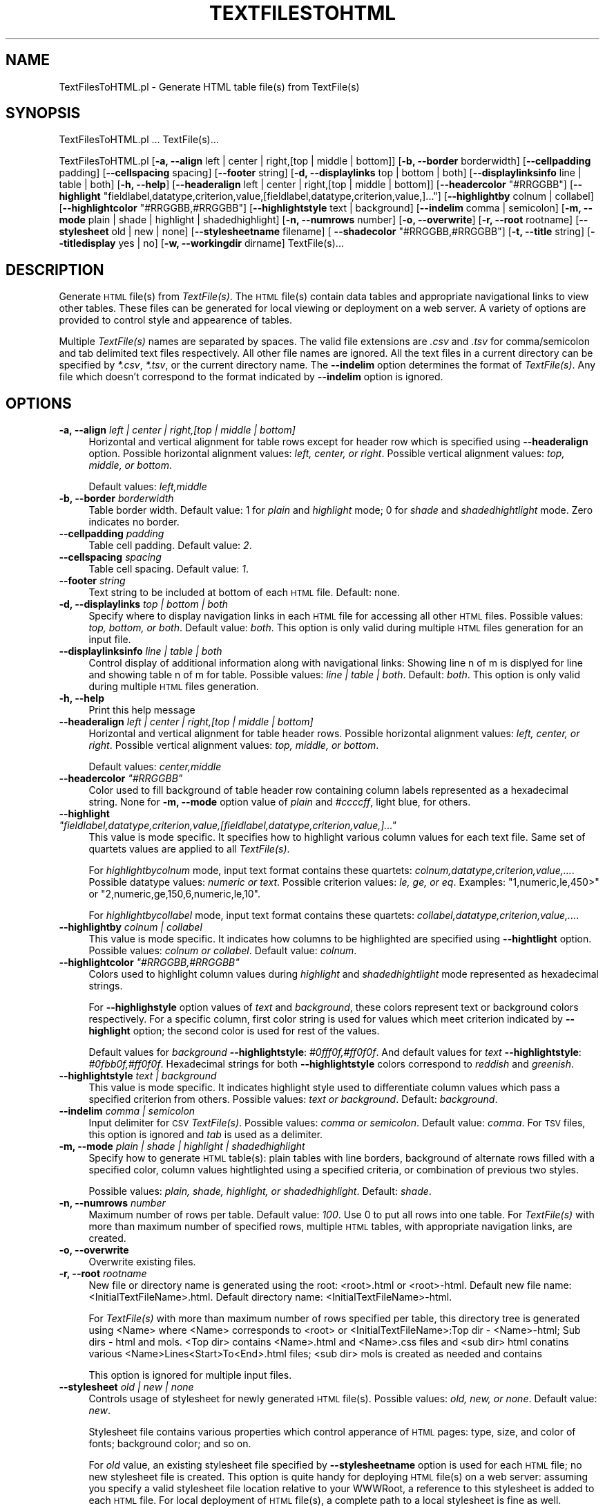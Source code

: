 .\" Automatically generated by Pod::Man 2.25 (Pod::Simple 3.22)
.\"
.\" Standard preamble:
.\" ========================================================================
.de Sp \" Vertical space (when we can't use .PP)
.if t .sp .5v
.if n .sp
..
.de Vb \" Begin verbatim text
.ft CW
.nf
.ne \\$1
..
.de Ve \" End verbatim text
.ft R
.fi
..
.\" Set up some character translations and predefined strings.  \*(-- will
.\" give an unbreakable dash, \*(PI will give pi, \*(L" will give a left
.\" double quote, and \*(R" will give a right double quote.  \*(C+ will
.\" give a nicer C++.  Capital omega is used to do unbreakable dashes and
.\" therefore won't be available.  \*(C` and \*(C' expand to `' in nroff,
.\" nothing in troff, for use with C<>.
.tr \(*W-
.ds C+ C\v'-.1v'\h'-1p'\s-2+\h'-1p'+\s0\v'.1v'\h'-1p'
.ie n \{\
.    ds -- \(*W-
.    ds PI pi
.    if (\n(.H=4u)&(1m=24u) .ds -- \(*W\h'-12u'\(*W\h'-12u'-\" diablo 10 pitch
.    if (\n(.H=4u)&(1m=20u) .ds -- \(*W\h'-12u'\(*W\h'-8u'-\"  diablo 12 pitch
.    ds L" ""
.    ds R" ""
.    ds C` ""
.    ds C' ""
'br\}
.el\{\
.    ds -- \|\(em\|
.    ds PI \(*p
.    ds L" ``
.    ds R" ''
'br\}
.\"
.\" Escape single quotes in literal strings from groff's Unicode transform.
.ie \n(.g .ds Aq \(aq
.el       .ds Aq '
.\"
.\" If the F register is turned on, we'll generate index entries on stderr for
.\" titles (.TH), headers (.SH), subsections (.SS), items (.Ip), and index
.\" entries marked with X<> in POD.  Of course, you'll have to process the
.\" output yourself in some meaningful fashion.
.ie \nF \{\
.    de IX
.    tm Index:\\$1\t\\n%\t"\\$2"
..
.    nr % 0
.    rr F
.\}
.el \{\
.    de IX
..
.\}
.\"
.\" Accent mark definitions (@(#)ms.acc 1.5 88/02/08 SMI; from UCB 4.2).
.\" Fear.  Run.  Save yourself.  No user-serviceable parts.
.    \" fudge factors for nroff and troff
.if n \{\
.    ds #H 0
.    ds #V .8m
.    ds #F .3m
.    ds #[ \f1
.    ds #] \fP
.\}
.if t \{\
.    ds #H ((1u-(\\\\n(.fu%2u))*.13m)
.    ds #V .6m
.    ds #F 0
.    ds #[ \&
.    ds #] \&
.\}
.    \" simple accents for nroff and troff
.if n \{\
.    ds ' \&
.    ds ` \&
.    ds ^ \&
.    ds , \&
.    ds ~ ~
.    ds /
.\}
.if t \{\
.    ds ' \\k:\h'-(\\n(.wu*8/10-\*(#H)'\'\h"|\\n:u"
.    ds ` \\k:\h'-(\\n(.wu*8/10-\*(#H)'\`\h'|\\n:u'
.    ds ^ \\k:\h'-(\\n(.wu*10/11-\*(#H)'^\h'|\\n:u'
.    ds , \\k:\h'-(\\n(.wu*8/10)',\h'|\\n:u'
.    ds ~ \\k:\h'-(\\n(.wu-\*(#H-.1m)'~\h'|\\n:u'
.    ds / \\k:\h'-(\\n(.wu*8/10-\*(#H)'\z\(sl\h'|\\n:u'
.\}
.    \" troff and (daisy-wheel) nroff accents
.ds : \\k:\h'-(\\n(.wu*8/10-\*(#H+.1m+\*(#F)'\v'-\*(#V'\z.\h'.2m+\*(#F'.\h'|\\n:u'\v'\*(#V'
.ds 8 \h'\*(#H'\(*b\h'-\*(#H'
.ds o \\k:\h'-(\\n(.wu+\w'\(de'u-\*(#H)/2u'\v'-.3n'\*(#[\z\(de\v'.3n'\h'|\\n:u'\*(#]
.ds d- \h'\*(#H'\(pd\h'-\w'~'u'\v'-.25m'\f2\(hy\fP\v'.25m'\h'-\*(#H'
.ds D- D\\k:\h'-\w'D'u'\v'-.11m'\z\(hy\v'.11m'\h'|\\n:u'
.ds th \*(#[\v'.3m'\s+1I\s-1\v'-.3m'\h'-(\w'I'u*2/3)'\s-1o\s+1\*(#]
.ds Th \*(#[\s+2I\s-2\h'-\w'I'u*3/5'\v'-.3m'o\v'.3m'\*(#]
.ds ae a\h'-(\w'a'u*4/10)'e
.ds Ae A\h'-(\w'A'u*4/10)'E
.    \" corrections for vroff
.if v .ds ~ \\k:\h'-(\\n(.wu*9/10-\*(#H)'\s-2\u~\d\s+2\h'|\\n:u'
.if v .ds ^ \\k:\h'-(\\n(.wu*10/11-\*(#H)'\v'-.4m'^\v'.4m'\h'|\\n:u'
.    \" for low resolution devices (crt and lpr)
.if \n(.H>23 .if \n(.V>19 \
\{\
.    ds : e
.    ds 8 ss
.    ds o a
.    ds d- d\h'-1'\(ga
.    ds D- D\h'-1'\(hy
.    ds th \o'bp'
.    ds Th \o'LP'
.    ds ae ae
.    ds Ae AE
.\}
.rm #[ #] #H #V #F C
.\" ========================================================================
.\"
.IX Title "TEXTFILESTOHTML 1"
.TH TEXTFILESTOHTML 1 "2017-01-13" "perl v5.14.2" "MayaChemTools"
.\" For nroff, turn off justification.  Always turn off hyphenation; it makes
.\" way too many mistakes in technical documents.
.if n .ad l
.nh
.SH "NAME"
TextFilesToHTML.pl \- Generate HTML table file(s) from TextFile(s)
.SH "SYNOPSIS"
.IX Header "SYNOPSIS"
TextFilesToHTML.pl ... TextFile(s)...
.PP
TextFilesToHTML.pl [\fB\-a, \-\-align\fR left | center | right,[top | middle | bottom]] [\fB\-b, \-\-border\fR borderwidth] [\fB\-\-cellpadding\fR padding]
[\fB\-\-cellspacing\fR spacing] [\fB\-\-footer\fR string] [\fB\-d, \-\-displaylinks\fR top | bottom | both]
[\fB\-\-displaylinksinfo\fR line | table | both] [\fB\-h, \-\-help\fR]
[\fB\-\-headeralign\fR left | center | right,[top | middle | bottom]] [\fB\-\-headercolor\fR \*(L"#RRGGBB\*(R"]
[\fB\-\-highlight\fR \*(L"fieldlabel,datatype,criterion,value,[fieldlabel,datatype,criterion,value,]...\*(R"]
[\fB\-\-highlightby\fR colnum | collabel] [\fB\-\-highlightcolor\fR \*(L"#RRGGBB,#RRGGBB\*(R"]
[\fB\-\-highlightstyle\fR text | background] [\fB\-\-indelim\fR comma | semicolon] [\fB\-m, \-\-mode\fR plain | shade | highlight | shadedhighlight]
[\fB\-n, \-\-numrows\fR number] [\fB\-o, \-\-overwrite\fR] [\fB\-r, \-\-root\fR rootname]
[\fB\-\-stylesheet\fR old | new | none] [\fB\-\-stylesheetname\fR filename] [\fB \-\-shadecolor\fR \*(L"#RRGGBB,#RRGGBB\*(R"]
[\fB\-t, \-\-title\fR string] [\fB\-\-titledisplay\fR yes | no] [\fB\-w, \-\-workingdir\fR dirname] TextFile(s)...
.SH "DESCRIPTION"
.IX Header "DESCRIPTION"
Generate \s-1HTML\s0 file(s) from \fITextFile(s)\fR. The \s-1HTML\s0 file(s) contain data tables and appropriate
navigational links to view other tables. These files can be generated for local viewing or
deployment on a web server. A variety of options are provided to control style and
appearence of tables.
.PP
Multiple \fITextFile(s)\fR names are separated by spaces. The valid file extensions are \fI.csv\fR and
\&\fI.tsv\fR for comma/semicolon and tab delimited text files respectively. All other file names
are ignored. All the text files in a current directory can be specified by \fI*.csv\fR,
\&\fI*.tsv\fR, or the current directory name. The \fB\-\-indelim\fR option determines the
format of \fITextFile(s)\fR. Any file which doesn't correspond to the format indicated
by \fB\-\-indelim\fR option is ignored.
.SH "OPTIONS"
.IX Header "OPTIONS"
.IP "\fB\-a, \-\-align\fR \fIleft | center | right,[top | middle | bottom]\fR" 4
.IX Item "-a, --align left | center | right,[top | middle | bottom]"
Horizontal and vertical alignment for table rows except for header row which is specified
using \fB\-\-headeralign\fR option. Possible horizontal alignment values: \fIleft, center, or right\fR.
Possible vertical alignment values: \fItop, middle, or bottom\fR.
.Sp
Default values: \fIleft,middle\fR
.IP "\fB\-b, \-\-border\fR \fIborderwidth\fR" 4
.IX Item "-b, --border borderwidth"
Table border width. Default value: 1 for \fIplain\fR and \fIhighlight\fR mode; 0 for \fIshade\fR
and \fIshadedhightlight\fR mode. Zero indicates no border.
.IP "\fB\-\-cellpadding\fR \fIpadding\fR" 4
.IX Item "--cellpadding padding"
Table cell padding. Default value: \fI2\fR.
.IP "\fB\-\-cellspacing\fR \fIspacing\fR" 4
.IX Item "--cellspacing spacing"
Table cell spacing. Default value: \fI1\fR.
.IP "\fB\-\-footer\fR \fIstring\fR" 4
.IX Item "--footer string"
Text string to be included at bottom of each \s-1HTML\s0 file. Default: none.
.IP "\fB\-d, \-\-displaylinks\fR \fItop | bottom | both\fR" 4
.IX Item "-d, --displaylinks top | bottom | both"
Specify where to display navigation links in each \s-1HTML\s0 file for accessing all other \s-1HTML\s0
files. Possible values: \fItop, bottom, or both\fR. Default value: \fIboth\fR. This option is
only valid during multiple \s-1HTML\s0 files generation for an input file.
.IP "\fB\-\-displaylinksinfo\fR \fIline | table | both\fR" 4
.IX Item "--displaylinksinfo line | table | both"
Control display of additional information along with navigational links: Showing line
n of m is displyed for line and showing table n of m for table. Possible values: \fIline
| table | both\fR. Default: \fIboth\fR. This option is only valid  during multiple \s-1HTML\s0 files generation.
.IP "\fB\-h, \-\-help\fR" 4
.IX Item "-h, --help"
Print this help message
.IP "\fB\-\-headeralign\fR \fIleft | center | right,[top | middle | bottom]\fR" 4
.IX Item "--headeralign left | center | right,[top | middle | bottom]"
Horizontal and vertical alignment for table header rows. Possible horizontal alignment
values: \fIleft, center, or right\fR. Possible vertical alignment values: \fItop, middle, or bottom\fR.
.Sp
Default values: \fIcenter,middle\fR
.ie n .IP "\fB\-\-headercolor\fR \fI""#RRGGBB""\fR" 4
.el .IP "\fB\-\-headercolor\fR \fI``#RRGGBB''\fR" 4
.IX Item "--headercolor #RRGGBB"
Color used to fill background of table header row containing column labels
represented as a hexadecimal string. None for \fB\-m, \-\-mode\fR option value
of \fIplain\fR and \fI#ccccff\fR, light blue, for others.
.ie n .IP "\fB\-\-highlight\fR \fI""fieldlabel,datatype,criterion,value,[fieldlabel,datatype,criterion,value,]...""\fR" 4
.el .IP "\fB\-\-highlight\fR \fI``fieldlabel,datatype,criterion,value,[fieldlabel,datatype,criterion,value,]...''\fR" 4
.IX Item "--highlight fieldlabel,datatype,criterion,value,[fieldlabel,datatype,criterion,value,]..."
This value is mode specific. It specifies how to highlight various column values
for each text file. Same set of quartets values are applied to all \fITextFile(s)\fR.
.Sp
For \fIhighlightbycolnum\fR mode, input text format contains these quartets:
\&\fIcolnum,datatype,criterion,value,...\fR. Possible datatype values: \fInumeric or text\fR.
Possible criterion values: \fIle, ge, or eq\fR. Examples: \*(L"1,numeric,le,450>\*(R" or
\&\*(L"2,numeric,ge,150,6,numeric,le,10\*(R".
.Sp
For \fIhighlightbycollabel\fR mode, input text format contains these quartets:
\&\fIcollabel,datatype,criterion,value,...\fR.
.IP "\fB\-\-highlightby\fR \fIcolnum | collabel\fR" 4
.IX Item "--highlightby colnum | collabel"
This value is mode specific. It indicates how columns to be highlighted are specified
using \fB\-\-hightlight\fR option. Possible values: \fIcolnum or collabel\fR. Default value: \fIcolnum\fR.
.ie n .IP "\fB\-\-highlightcolor\fR \fI""#RRGGBB,#RRGGBB""\fR" 4
.el .IP "\fB\-\-highlightcolor\fR \fI``#RRGGBB,#RRGGBB''\fR" 4
.IX Item "--highlightcolor #RRGGBB,#RRGGBB"
Colors used to highlight column values during \fIhighlight\fR and \fIshadedhightlight\fR
mode represented as hexadecimal strings.
.Sp
For \fB\-\-highlighstyle\fR option values of \fItext\fR and \fIbackground\fR, these colors represent
text or background colors respectively. For a specific column, first color string is used for
values which meet criterion indicated by \fB\-\-highlight\fR option; the second color is used
for rest of the values.
.Sp
Default values for \fIbackground\fR \fB\-\-highlightstyle\fR: \fI#0fff0f,#ff0f0f\fR. And default values for
\&\fItext\fR \fB\-\-highlightstyle\fR: \fI#0fbb0f,#ff0f0f\fR. Hexadecimal strings for both \fB\-\-highlightstyle\fR
colors correspond to \fIreddish\fR and \fIgreenish\fR.
.IP "\fB\-\-highlightstyle\fR \fItext | background\fR" 4
.IX Item "--highlightstyle text | background"
This value is mode specific. It indicates highlight style used to differentiate column
values which pass a specified criterion from others. Possible values: \fItext or
background\fR. Default: \fIbackground\fR.
.IP "\fB\-\-indelim\fR \fIcomma | semicolon\fR" 4
.IX Item "--indelim comma | semicolon"
Input delimiter for \s-1CSV\s0 \fITextFile(s)\fR. Possible values: \fIcomma or semicolon\fR.
Default value: \fIcomma\fR. For \s-1TSV\s0 files, this option is ignored and \fItab\fR is used as a
delimiter.
.IP "\fB\-m, \-\-mode\fR \fIplain | shade | highlight | shadedhighlight\fR" 4
.IX Item "-m, --mode plain | shade | highlight | shadedhighlight"
Specify how to generate \s-1HTML\s0 table(s): plain tables with line borders, background of
alternate rows filled with a specified color, column values hightlighted using a specified
criteria, or combination of previous two styles.
.Sp
Possible values: \fIplain, shade, highlight, or shadedhighlight\fR. Default: \fIshade\fR.
.IP "\fB\-n, \-\-numrows\fR \fInumber\fR" 4
.IX Item "-n, --numrows number"
Maximum number of rows per table. Default value: \fI100\fR. Use 0 to put all rows into
one table. For \fITextFile(s)\fR with more than maximum number of specified rows,
multiple \s-1HTML\s0 tables, with appropriate navigation links, are created.
.IP "\fB\-o, \-\-overwrite\fR" 4
.IX Item "-o, --overwrite"
Overwrite existing files.
.IP "\fB\-r, \-\-root\fR \fIrootname\fR" 4
.IX Item "-r, --root rootname"
New file or directory name is generated using the root: <root>.html or <root>\-html.
Default new file name: <InitialTextFileName>.html. Default directory name:
<InitialTextFileName>\-html.
.Sp
For \fITextFile(s)\fR with more than maximum number of rows specified per table,
this directory tree is generated using <Name> where <Name> corresponds to <root>
or <InitialTextFileName>:Top dir \- <Name>\-html; Sub dirs \- html and mols. <Top dir> contains
<Name>.html and <Name>.css files and <sub dir> html conatins various
<Name>Lines<Start>To<End>.html files; <sub dir> mols is created as needed and contains
.Sp
This option is ignored for multiple input files.
.IP "\fB\-\-stylesheet\fR \fIold | new | none\fR" 4
.IX Item "--stylesheet old | new | none"
Controls usage of stylesheet for newly generated \s-1HTML\s0 file(s). Possible values: \fIold,
new, or none\fR. Default value: \fInew\fR.
.Sp
Stylesheet file contains various properties which control apperance of \s-1HTML\s0 pages:
type, size, and color of fonts; background color; and so on.
.Sp
For \fIold\fR value, an existing stylesheet file specified by \fB\-\-stylesheetname\fR option is
used for each \s-1HTML\s0 file; no new stylesheet file is created. This option is quite handy
for deploying \s-1HTML\s0 file(s) on a web server: assuming you specify a valid stylesheet
file location relative to your WWWRoot, a reference to this stylesheet is added to each
\&\s-1HTML\s0 file. For local deployment of \s-1HTML\s0 file(s), a complete path to a local stylesheet
is fine as well.
.Sp
For \fIcreate\fR value, a new stylesheet is created and reference to this local stylesheet
is added to each \s-1HTML\s0 file. Use option \fB\-\-stylesheetname\fR to specify name.
.Sp
For \fInone\fR value, stylesheet usage is completely ignored.
.IP "\fB\-\-stylesheetname\fR \fIfilename\fR" 4
.IX Item "--stylesheetname filename"
Stylesheet file name to be used in conjunction with \fB\-s \-\-stylesheet\fR option. It is only
valid for \fIold\fR value of \fB\-s \-\-stylesheet\fR option. Specify a valid stylesheet file location
relative to your WWWRoot and a reference to this stylesheet is added to each \s-1HTML\s0
file. Example: \*(L"/stylesheets/MyStyleSheet.css\*(R". Or a complete path name to a local
stylesheet file.
.Sp
For \fIcreate\fR value of \fB\-s \-\-stylesheet\fR option, a new stylesheet file is created using
\&\fB\-r \-\-root\fR option. And value of \fB\-\-stylesheetname\fR is simply ignored.
.ie n .IP "\fB \-\-shadecolor\fR \fI""#RRGGBB,#RRGGBB""\fR" 4
.el .IP "\fB \-\-shadecolor\fR \fI``#RRGGBB,#RRGGBB''\fR" 4
.IX Item " --shadecolor #RRGGBB,#RRGGBB"
Colors used to fill background of rows during \fIshade\fR and \fIshadedhightlight\fR mode
represented as a pair of hexadecimal string; the first and second color values
are used for odd and even number rows respectively.
.Sp
Default value: \fI\*(L"#ffffff,#e0e9eb\*(R"\fR \- it's white and very light blue for odd and even number rows.
.IP "\fB\-t, \-\-title\fR \fIstring\fR" 4
.IX Item "-t, --title string"
Title for \s-1HTML\s0 table(s). Default value: <TextFileName>. For multiple input files,
\&\fB\-r \-\-root\fR option is used to generate appropriate titles.
.IP "\fB\-\-titledisplay\fR \fIyes | no\fR" 4
.IX Item "--titledisplay yes | no"
Display title for \s-1HTML\s0 table(s). Possible values: \fIyes or no\fR. Default value: \fIyes\fR.
.IP "\fB\-w, \-\-workingdir\fR \fIdirname\fR" 4
.IX Item "-w, --workingdir dirname"
Location of working directory. Default: current directory.
.SH "EXAMPLES"
.IX Header "EXAMPLES"
To generate \s-1HTML\s0 tables with rows background filled with white and greyish colors and
navigation links on top and botton of each page, type:
.PP
.Vb 1
\&    % TextFilesToHTML.pl \-o Sample1.csv
.Ve
.PP
To generate \s-1HTML\s0 tables with rows background filled with golden and greyish colors,
navigation links on top and botton of each page, 10 rows in each table, greyish header
row color, and cell spacing of 1, type:
.PP
.Vb 3
\&    % TextFilesToHTML.pl \-o \-n 10 \-\-headeralign "center" \-\-headercolor
\&      "#a1a1a1" \-\-shadecolor "#ddd700,#d1d1d1" \-\-cellspacing 1
\&      Sample1.csv
.Ve
.PP
To generate plain \s-1HTML\s0 tables with 10 rows in each table and navigation links only at
the bottom, type:
.PP
.Vb 2
\&    % TextFilesToHTML.pl \-o \-n 10 \-\-displaylinks bottom \-m plain
\&      Sample1.csv
.Ve
.PP
To highlight values in column 3 using specified highlight criteria and fill in default background
colors, type:
.PP
.Vb 3
\&    % TextFilesToHTML.pl \-n 10 \-\-highlight "3,numeric,le,450"
\&      \-\-highlightby colnum \-\-highlightstyle background \-m
\&      shadedhighlight \-o Sample1.csv
.Ve
.PP
To highlight values in column MolWeight using specified highlight criteria, color the text using
default colors, and add a footer message in every page, type:
.PP
.Vb 3
\&    % TextFilesToHTML.pl \-n 4 \-\-highlight "MolWeight,numeric,le,500"
\&      \-\-highlightby collabel \-\-highlightstyle text \-m shadedhighlight \-o
\&      \-\-footer "Copyright (C) MayaChemTools" \-\-cellspacing 1 Sample1.csv
.Ve
.SH "AUTHOR"
.IX Header "AUTHOR"
Manish Sud <msud@san.rr.com>
.SH "SEE ALSO"
.IX Header "SEE ALSO"
JoinTextFiles.pl, MergeTextFilesWithSD.pl, ModifyTextFilesFormat.pl, SplitTextFiles.pl, SortTextFiles.pl
.SH "COPYRIGHT"
.IX Header "COPYRIGHT"
Copyright (C) 2017 Manish Sud. All rights reserved.
.PP
This file is part of MayaChemTools.
.PP
MayaChemTools is free software; you can redistribute it and/or modify it under
the terms of the \s-1GNU\s0 Lesser General Public License as published by the Free
Software Foundation; either version 3 of the License, or (at your option)
any later version.
